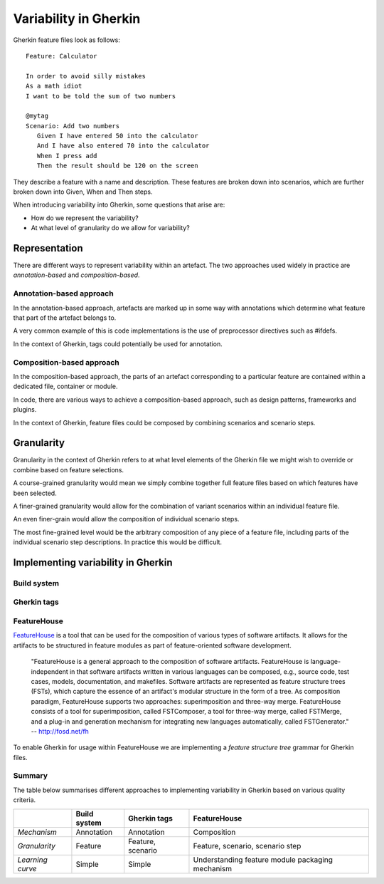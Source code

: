**********************
Variability in Gherkin
**********************

Gherkin feature files look as follows::

    Feature: Calculator

    In order to avoid silly mistakes
    As a math idiot
    I want to be told the sum of two numbers

    @mytag
    Scenario: Add two numbers
       Given I have entered 50 into the calculator
       And I have also entered 70 into the calculator
       When I press add
       Then the result should be 120 on the screen

They describe a feature with a name and description.  These features
are broken down into scenarios, which are further broken down into
Given, When and Then steps.

When introducing variability into Gherkin, some questions that arise are:

* How do we represent the variability?
* At what level of granularity do we allow for variability?

Representation
==============

There are different ways to represent variability within an artefact.
The two approaches used widely in practice are *annotation-based* and
*composition-based*.

Annotation-based approach
-------------------------

In the annotation-based approach, artefacts are marked up in some way
with annotations which determine what feature that part of the artefact
belongs to.

A very common example of this is code implementations is the use of 
preprocessor directives such as #ifdefs.

In the context of Gherkin, tags could potentially be used for annotation.

.. todo:: describe how annotation of Gherkin files would work.

Composition-based approach
--------------------------

In the composition-based approach, the parts of an artefact corresponding
to a particular feature are contained within a dedicated file, container or
module.

In code, there are various ways to achieve a composition-based approach, such
as design patterns, frameworks and plugins.

In the context of Gherkin, feature files could be composed by combining scenarios
and scenario steps.

.. todo:: more detail on composition-based approach for Gherkin.  

Granularity
===========

.. todo:: give generalised description of granularity.

Granularity in the context of Gherkin refers to at what level elements of the
Gherkin file we might wish to override or combine based on feature selections.

A course-grained granularity would mean we simply combine together full feature
files based on which features have been selected.

A finer-grained granularity would allow for the combination of variant scenarios
within an individual feature file.

An even finer-grain would allow the composition of individual scenario steps.

The most fine-grained level would be the arbitrary composition of any piece of
a feature file, including parts of the individual scenario step descriptions.
In practice this would be difficult.

.. todo:: give use cases/advice for when different levels of granularity might be required.


Implementing variability in Gherkin
===================================

Build system
------------


Gherkin tags
------------


FeatureHouse
------------

`FeatureHouse <http://fosd.net/fh>`_ is a tool that can be used for the composition of various
types of software artifacts.  It allows for the artifacts to be structured in
feature modules as part of feature-oriented software development.

    "FeatureHouse is a general approach to the composition of software
    artifacts. FeatureHouse is language-independent in that software artifacts
    written in various languages can be composed, e.g., source code, test
    cases, models, documentation, and makefiles. Software artifacts are
    represented as feature structure trees (FSTs), which capture the essence of
    an artifact's modular structure in the form of a tree. As composition
    paradigm, FeatureHouse supports two approaches: superimposition and
    three-way merge. FeatureHouse consists of a tool for superimposition,
    called FSTComposer, a tool for three-way merge, called FSTMerge, and a
    plug-in and generation mechanism for integrating new languages
    automatically, called FSTGenerator." -- http://fosd.net/fh

To enable Gherkin for usage within FeatureHouse we are implementing a 
*feature structure tree* grammar for Gherkin files.


Summary
-------

The table below summarises different approaches to implementing variability in Gherkin
based on various quality criteria.

+------------------+--------------+-------------------+--------------------------------------------------+
|                  | Build system | Gherkin tags      | FeatureHouse                                     |
+==================+==============+===================+==================================================+
| *Mechanism*      | Annotation   | Annotation        | Composition                                      |
+------------------+--------------+-------------------+--------------------------------------------------+
| *Granularity*    | Feature      | Feature, scenario | Feature, scenario, scenario step                 |
+------------------+--------------+-------------------+--------------------------------------------------+
| *Learning curve* | Simple       | Simple            | Understanding feature module packaging mechanism |
+------------------+--------------+-------------------+--------------------------------------------------+
